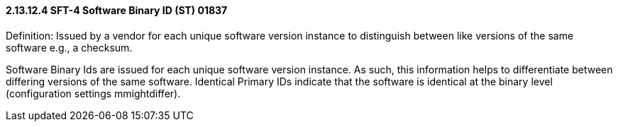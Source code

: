 ==== 2.13.12.4 SFT-4 Software Binary ID (ST) 01837

Definition: Issued by a vendor for each unique software version instance to distinguish between like versions of the same software e.g., a checksum.

Software Binary Ids are issued for each unique software version instance. As such, this information helps to differentiate between differing versions of the same software. Identical Primary IDs indicate that the software is identical at the binary level (configuration settings mmightdiffer).


